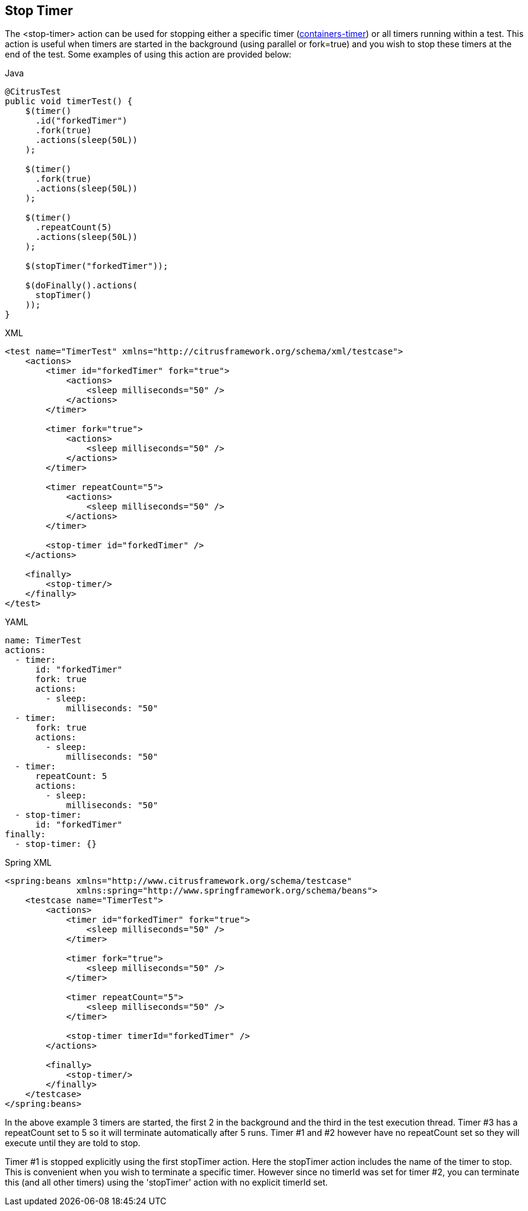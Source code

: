 [[actions-stop-timer]]
== Stop Timer

The <stop-timer> action can be used for stopping either a specific timer (link:#containers-timer[containers-timer]) or all timers running within a test. This action is useful when timers are started in the background (using parallel or fork=true) and you wish to stop these timers at the end of the test. Some examples of using this action are provided below:

.Java
[source,java,indent=0,role="primary"]
----
@CitrusTest
public void timerTest() {
    $(timer()
      .id("forkedTimer")
      .fork(true)
      .actions(sleep(50L))
    );

    $(timer()
      .fork(true)
      .actions(sleep(50L))
    );

    $(timer()
      .repeatCount(5)
      .actions(sleep(50L))
    );

    $(stopTimer("forkedTimer"));

    $(doFinally().actions(
      stopTimer()
    ));
}
----

.XML
[source,xml,indent=0,role="secondary"]
----
<test name="TimerTest" xmlns="http://citrusframework.org/schema/xml/testcase">
    <actions>
        <timer id="forkedTimer" fork="true">
            <actions>
                <sleep milliseconds="50" />
            </actions>
        </timer>

        <timer fork="true">
            <actions>
                <sleep milliseconds="50" />
            </actions>
        </timer>

        <timer repeatCount="5">
            <actions>
                <sleep milliseconds="50" />
            </actions>
        </timer>

        <stop-timer id="forkedTimer" />
    </actions>

    <finally>
        <stop-timer/>
    </finally>
</test>
----

.YAML
[source,yaml,indent=0,role="secondary"]
----
name: TimerTest
actions:
  - timer:
      id: "forkedTimer"
      fork: true
      actions:
        - sleep:
            milliseconds: "50"
  - timer:
      fork: true
      actions:
        - sleep:
            milliseconds: "50"
  - timer:
      repeatCount: 5
      actions:
        - sleep:
            milliseconds: "50"
  - stop-timer:
      id: "forkedTimer"
finally:
  - stop-timer: {}
----

.Spring XML
[source,xml,indent=0,role="secondary"]
----
<spring:beans xmlns="http://www.citrusframework.org/schema/testcase"
              xmlns:spring="http://www.springframework.org/schema/beans">
    <testcase name="TimerTest">
        <actions>
            <timer id="forkedTimer" fork="true">
                <sleep milliseconds="50" />
            </timer>

            <timer fork="true">
                <sleep milliseconds="50" />
            </timer>

            <timer repeatCount="5">
                <sleep milliseconds="50" />
            </timer>

            <stop-timer timerId="forkedTimer" />
        </actions>

        <finally>
            <stop-timer/>
        </finally>
    </testcase>
</spring:beans>
----

In the above example 3 timers are started, the first 2 in the background and the third in the test execution thread. Timer #3 has a repeatCount set to 5 so it will terminate automatically after 5 runs. Timer #1 and #2 however have no repeatCount set so they will execute until they are told to stop.

Timer #1 is stopped explicitly using the first stopTimer action. Here the stopTimer action includes the name of the timer to stop. This is convenient when you wish to terminate a specific timer. However since no timerId was set for timer #2, you can terminate this (and all other timers) using the 'stopTimer' action with no explicit timerId set.
